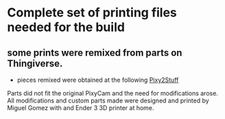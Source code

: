 * Complete set of printing files needed for the build

** some prints were remixed from parts on Thingiverse.
- pieces remixed were obtained at the following
  [[https://www.thingiverse.com/thing:3180802][Pixy2Stuff]]


Parts did not fit the original PixyCam and the need for modifications arose. All modifications and custom parts made were designed and printed by Miguel Gomez with and Ender 3 3D printer at home. 
